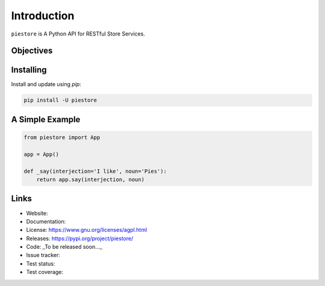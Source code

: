 ============
Introduction
============

``piestore`` is A Python API for RESTful Store Services.


Objectives
----------


Installing
----------

Install and update using `pip`:

.. code-block:: bash

   pip install -U piestore


A Simple Example
----------------

.. code-block:: python

   from piestore import App

   app = App()

   def _say(interjection='I like', noun='Pies'):
       return app.say(interjection, noun)


Links
-----

* Website:
* Documentation:
* License: https://www.gnu.org/licenses/agpl.html
* Releases: https://pypi.org/project/piestore/
* Code: _To be released soon..._
* Issue tracker:
* Test status:
* Test coverage:
